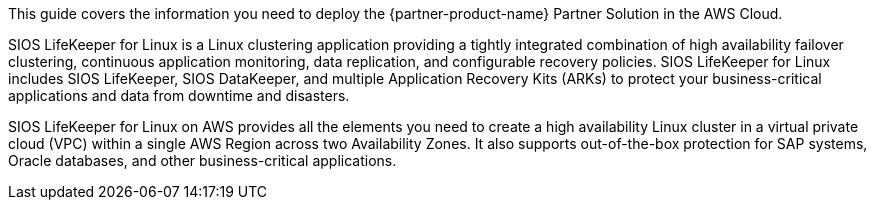 This guide covers the information you need to deploy the {partner-product-name} Partner Solution in the AWS Cloud.

SIOS LifeKeeper for Linux is a Linux clustering application providing a tightly integrated combination of high availability failover clustering, continuous application monitoring, data replication, and configurable recovery policies. SIOS LifeKeeper for Linux includes SIOS LifeKeeper, SIOS DataKeeper, and multiple Application Recovery Kits (ARKs) to protect your business-critical applications and data from downtime and disasters.

SIOS LifeKeeper for Linux on AWS provides all the elements you need to create a high availability Linux cluster in a virtual private cloud (VPC) within a single AWS Region across two Availability Zones. It also supports out-of-the-box protection for SAP systems, Oracle databases, and other business-critical applications.
